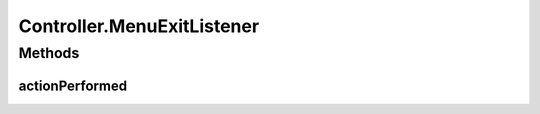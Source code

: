 .. java:import:: com.linuxluigi.edu.data Load

.. java:import:: com.linuxluigi.edu.data NodeData

.. java:import:: com.linuxluigi.edu.list BinaryLinkedList

.. java:import:: com.linuxluigi.edu.list Listlabel

.. java:import:: com.linuxluigi.edu.list OrderBy

.. java:import:: com.linuxluigi.edu.view DialogWindow

.. java:import:: com.linuxluigi.edu.view View

.. java:import:: javax.swing.filechooser FileNameExtensionFilter

.. java:import:: java.awt.event ActionEvent

.. java:import:: java.awt.event ActionListener

.. java:import:: java.io File

Controller.MenuExitListener
===========================

.. java:package:: com.linuxluigi.edu
   :noindex:

.. java:type::  class MenuExitListener implements ActionListener
   :outertype: Controller

Methods
-------
actionPerformed
^^^^^^^^^^^^^^^

.. java:method:: public void actionPerformed(ActionEvent arg0)
   :outertype: Controller.MenuExitListener

